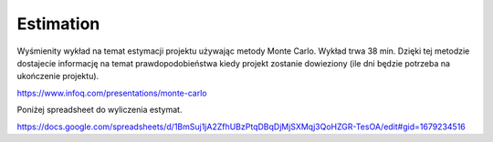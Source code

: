 **********
Estimation
**********

Wyśmienity wykład na temat estymacji projektu używając metody Monte Carlo. Wykład trwa 38 min. Dzięki tej metodzie dostajecie informację na temat prawdopodobieństwa kiedy projekt zostanie dowieziony (ile dni będzie potrzeba na ukończenie projektu).

https://www.infoq.com/presentations/monte-carlo

Poniżej spreadsheet do wyliczenia estymat.

https://docs.google.com/spreadsheets/d/1BmSuj1jA2ZfhUBzPtqDBqDjMjSXMqj3QoHZGR-TesOA/edit#gid=1679234516
